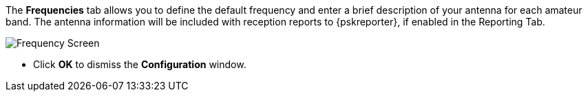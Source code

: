 // Status=review

The *Frequencies* tab allows you to define the default frequency and
enter a brief description of your antenna for each amateur band. The
antenna information will be included with reception reports to
{pskreporter}, if enabled in the Reporting Tab.

[[FIG_BAND_SETTINGS]]
image::images/r4148-freq-ui.png[align="center",alt="Frequency Screen"]

- Click *OK* to dismiss the *Configuration* window.
